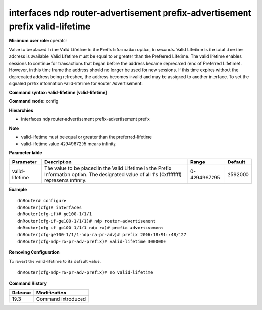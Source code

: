 interfaces ndp router-advertisement prefix-advertisement prefix valid-lifetime
------------------------------------------------------------------------------

**Minimum user role:** operator

Value to be placed in the Valid Lifetime in the Prefix Information option, in seconds.
Valid Lifetime is the total time the address is available.
Valid Lifetime must be equal to or greater than the Preferred Lifetime.
The valid lifetime enables sessions to continue for transactions that began before the address became deprecated (end of Preferred Lifetime). 
However, in this time frame the address should no longer be used for new sessions. 
If this time expires without the deprecated address being refreshed, the address becomes invalid and may be assigned to another interface.
To set the signaled prefix information valid-lifetime for Router Advertisement:

**Command syntax: valid-lifetime [valid-lifetime]**

**Command mode:** config

**Hierarchies**

- interfaces ndp router-advertisement prefix-advertisement prefix

**Note**

- valid-lifetime must be equal or greater than the preferred-lifetime

- valid-lifetime value 4294967295 means infinity.

**Parameter table**

+----------------+----------------------------------------------------------------------------------+--------------+---------+
| Parameter      | Description                                                                      | Range        | Default |
+================+==================================================================================+==============+=========+
| valid-lifetime | The value to be placed in the Valid Lifetime in the Prefix Information option.   | 0-4294967295 | 2592000 |
|                | The designated value of all 1's (0xffffffff) represents infinity.                |              |         |
+----------------+----------------------------------------------------------------------------------+--------------+---------+

**Example**
::

    dnRouter# configure
    dnRouter(cfg)# interfaces
    dnRouter(cfg-if)# ge100-1/1/1
    dnRouter(cfg-if-ge100-1/1/1)# ndp router-advertisement
    dnRouter(cfg-if-ge100-1/1/1-ndp-ra)# prefix-advertisement
    dnRouter(cfg-ge100-1/1/1-ndp-ra-pr-adv)# prefix 2006:18:91::48/127
    dnRouter(cfg-ndp-ra-pr-adv-prefix)# valid-lifetime 3000000


**Removing Configuration**

To revert the valid-lifetime to its default value:
::

    dnRouter(cfg-ndp-ra-pr-adv-prefix)# no valid-lifetime

**Command History**

+---------+--------------------+
| Release | Modification       |
+=========+====================+
| 19.3    | Command introduced |
+---------+--------------------+

